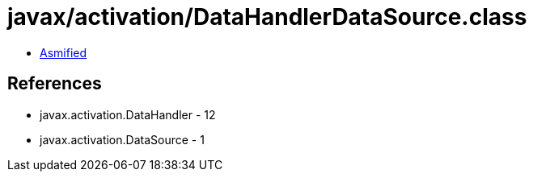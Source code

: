 = javax/activation/DataHandlerDataSource.class

 - link:DataHandlerDataSource-asmified.java[Asmified]

== References

 - javax.activation.DataHandler - 12
 - javax.activation.DataSource - 1
